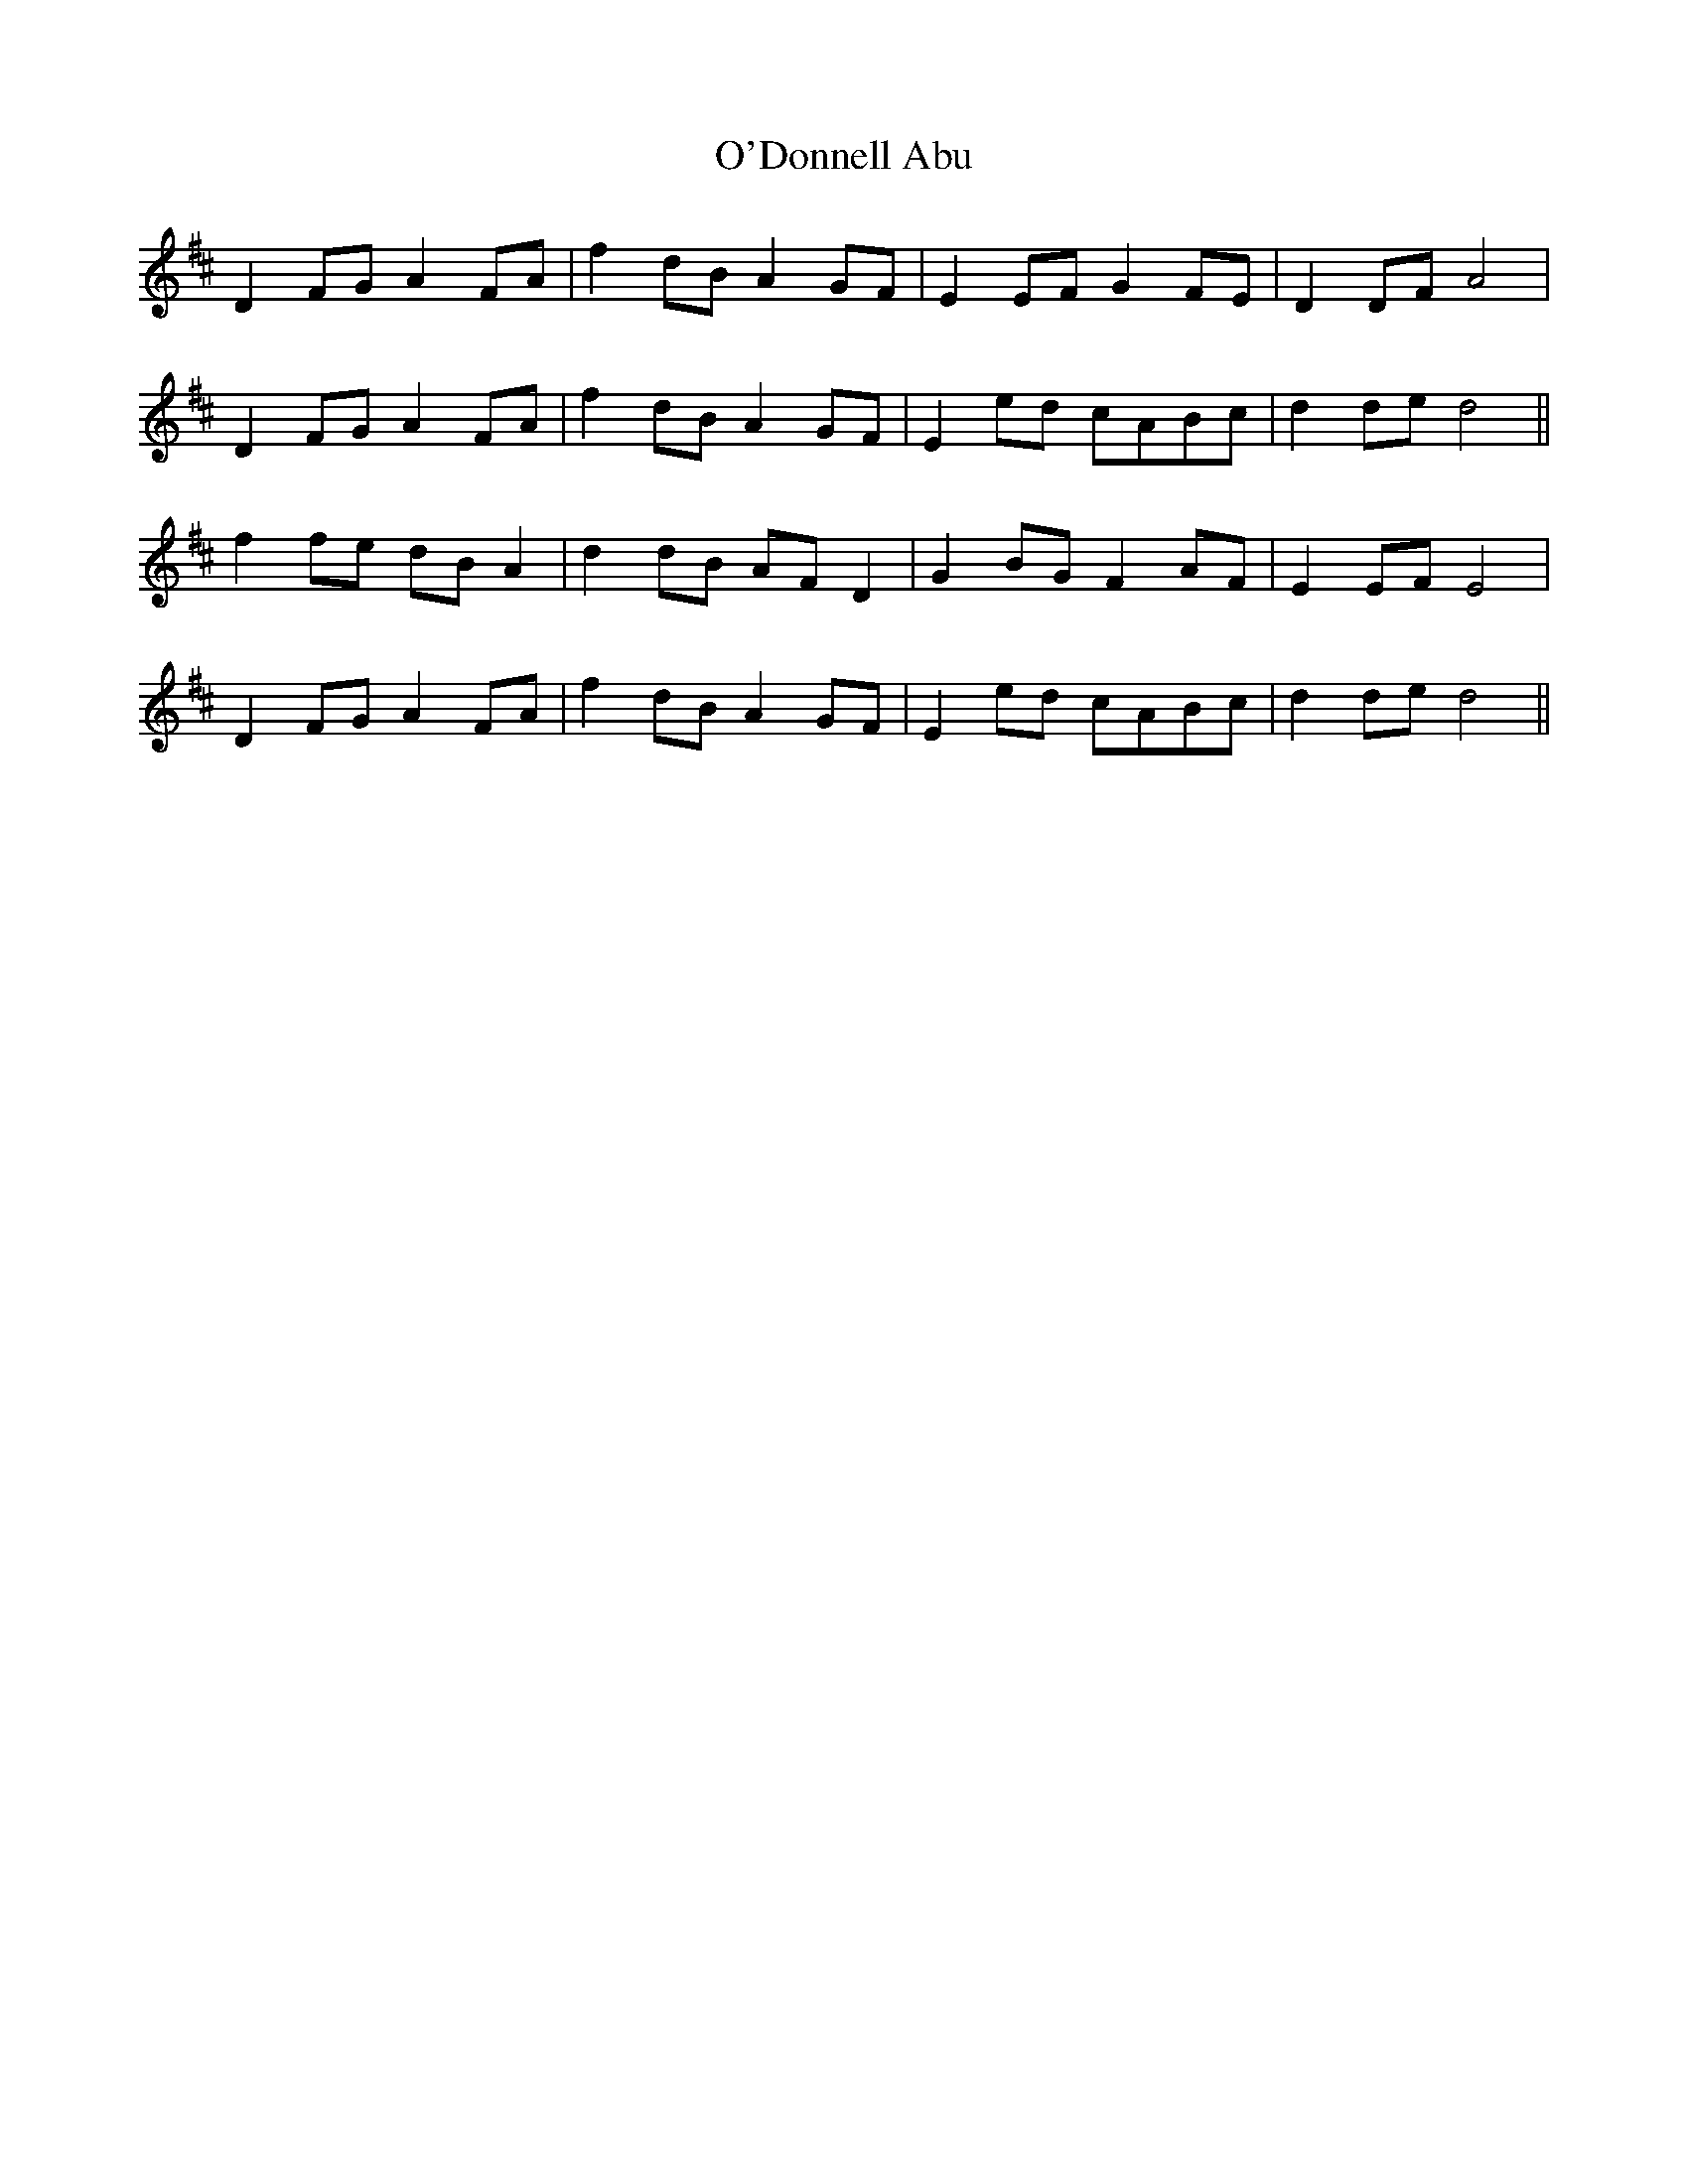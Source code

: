 X: 29844
T: O'Donnell Abu
R: march
M: 
K: Dmajor
D2 FG A2 FA|f2 dB A2 GF|E2 EF G2 FE|D2 DF A4|
D2 FG A2 FA|f2 dB A2 GF|E2 ed cABc|d2 de d4||
f2 fe dB A2|d2 dB AF D2|G2 BG F2 AF|E2 EF E4|
D2 FG A2 FA|f2 dB A2 GF|E2 ed cABc|d2 de d4||


